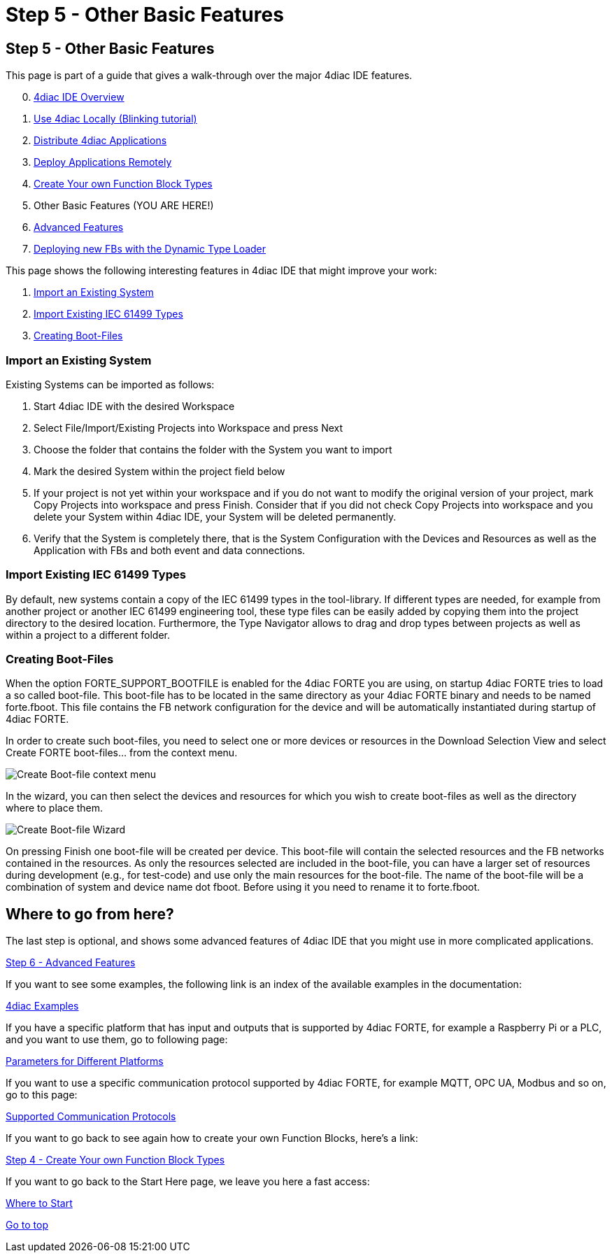 = Step 5 - Other Basic Features
:lang: en

[[CreateTypes]]
== Step 5 - Other Basic Features

This page is part of a guide that gives a walk-through over the major
4diac IDE features.

[start=0]
. link:../../html/4diacIDE/overview.html[4diac IDE Overview]
. link:../../html/4diacIDE/use4diacLocally.html[Use 4diac Locally
(Blinking tutorial)]
. link:../../html/4diacIDE/distribute4diac.html[Distribute 4diac
Applications]
. link:../../html/4diacIDE/use4diacRemotely.html[Deploy Applications
Remotely]
. link:../../html/4diacIDE/createOwnTypes.html[Create Your own Function
Block Types]
. Other Basic Features (YOU ARE HERE!)
. link:../../html/4diacIDE/advancedFeatures.html[Advanced Features]
. link:../../html/4diacIDE/dynamicTypeLoader.html[Deploying new FBs with
the Dynamic Type Loader]

This page shows the following interesting features in 4diac IDE that
might improve your work:

. link:#ImportSystem[Import an Existing System]
. link:#ImportType[Import Existing IEC 61499 Types]
. link:#CreateBootfiles[Creating Boot-Files]

[[ImportSystem]]
=== Import an Existing System

Existing Systems can be imported as follows:

. Start 4diac IDE with the desired Workspace
. Select File/Import/Existing Projects into Workspace and press Next
. Choose the folder that contains the folder with the System you want to
import
. Mark the desired System within the project field below
. If your project is not yet within your workspace and if you do not
want to modify the original version of your project, mark Copy Projects
into workspace and press Finish. Consider that if you did not check Copy
Projects into workspace and you delete your System within 4diac IDE,
your System will be deleted permanently.
. Verify that the System is completely there, that is the System
Configuration with the Devices and Resources as well as the Application
with FBs and both event and data connections.

[[ImportType]]
=== Import Existing IEC 61499 Types

By default, new systems contain a copy of the IEC 61499 types in the
tool-library. If different types are needed, for example from another
project or another IEC 61499 engineering tool, these type files can be
easily added by copying them into the project directory to the desired
location. Furthermore, the Type Navigator allows to drag and drop types
between projects as well as within a project to a different folder.

[[CreateBootfiles]]
=== Creating Boot-Files

When the option [.specificText]#FORTE_SUPPORT_BOOTFILE# is enabled for
the 4diac FORTE you are using, on startup 4diac FORTE tries to load a so
called boot-file. This boot-file has to be located in the same directory
as your 4diac FORTE binary and needs to be named
[.fileLocation]#forte.fboot.# This file contains the FB network
configuration for the device and will be automatically instantiated
during startup of 4diac FORTE.

In order to create such boot-files, you need to select one or more
devices or resources in the [.view4diac]#Download Selection View# and
select [.menu4diac]#Create FORTE boot-files...# from the context menu.

image:../../html/4diacIDE/img/createBootFileContextMenu.png[Create
Boot-file context menu]

In the wizard, you can then select the devices and resources for which
you wish to create boot-files as well as the directory where to place
them.

image:../../html/4diacIDE/img/createBootFileWizard.png[Create Boot-file
Wizard]

On pressing [.button4diac]#Finish# one boot-file will be created per
device. This boot-file will contain the selected resources and the FB
networks contained in the resources. As only the resources selected are
included in the boot-file, you can have a larger set of resources during
development (e.g., for test-code) and use only the main resources for
the boot-file. The name of the boot-file will be a combination of system
and device name dot fboot. Before using it you need to rename it to
forte.fboot.

== Where to go from here?

The last step is optional, and shows some advanced features of 4diac IDE
that you might use in more complicated applications.

link:../../html/4diacIDE/advancedFeatures.html[Step 6 - Advanced
Features]

If you want to see some examples, the following link is an index of the
available examples in the documentation:

link:../../html/examples/examplesIndex.html[4diac Examples]

If you have a specific platform that has input and outputs that is
supported by 4diac FORTE, for example a Raspberry Pi or a PLC, and you
want to use them, go to following page:

link:../../html/parameters/parameters.html[Parameters for Different
Platforms]

If you want to use a specific communication protocol supported by
4diac FORTE, for example MQTT, OPC UA, Modbus and so on, go to this
page:

link:../../html/communication/communicationIndex.html[Supported
Communication Protocols]

If you want to go back to see again how to create your own Function
Blocks, here's a link:

link:../../html/4diacIDE/createOwnTypes.html[Step 4 - Create Your own
Function Block Types]

If you want to go back to the Start Here page, we leave you here a fast
access:

link:../../html/startHere/startHere.html[Where to Start]

link:#topOfPage[Go to top]
